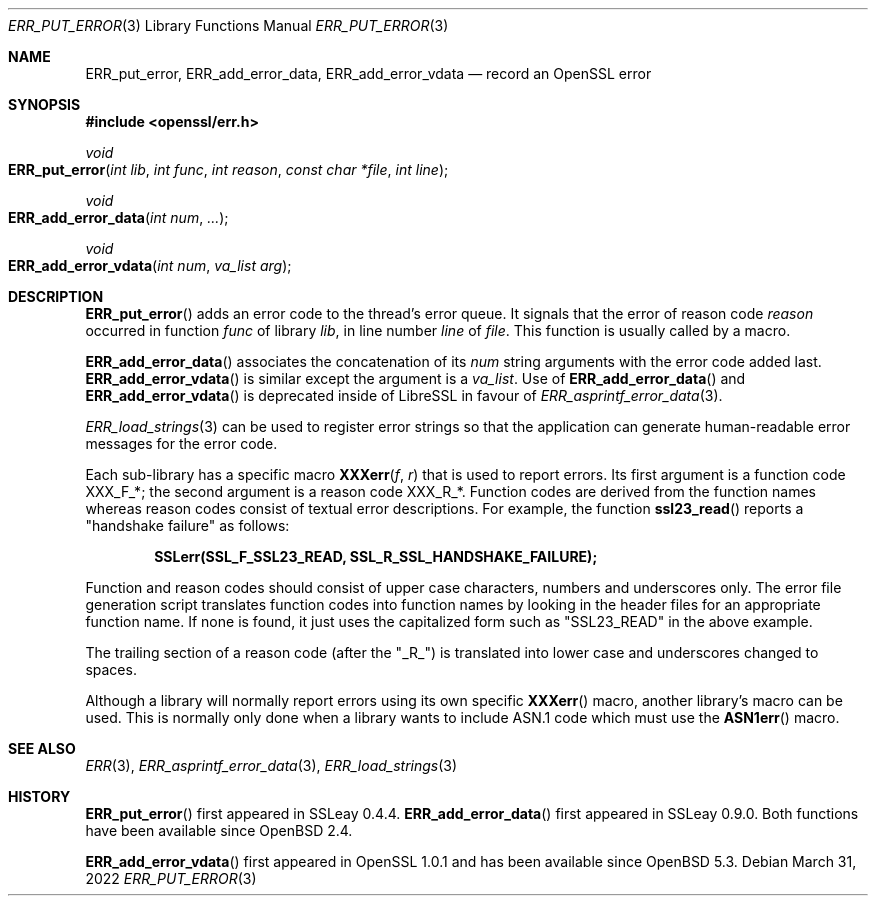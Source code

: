 .\"	$OpenBSD: ERR_put_error.3,v 1.10 2022/03/31 17:27:16 naddy Exp $
.\"	OpenSSL b97fdb57 Nov 11 09:33:09 2016 +0100
.\"
.\" This file was written by Ulf Moeller <ulf@openssl.org>.
.\" Copyright (c) 2000, 2016 The OpenSSL Project.  All rights reserved.
.\"
.\" Redistribution and use in source and binary forms, with or without
.\" modification, are permitted provided that the following conditions
.\" are met:
.\"
.\" 1. Redistributions of source code must retain the above copyright
.\"    notice, this list of conditions and the following disclaimer.
.\"
.\" 2. Redistributions in binary form must reproduce the above copyright
.\"    notice, this list of conditions and the following disclaimer in
.\"    the documentation and/or other materials provided with the
.\"    distribution.
.\"
.\" 3. All advertising materials mentioning features or use of this
.\"    software must display the following acknowledgment:
.\"    "This product includes software developed by the OpenSSL Project
.\"    for use in the OpenSSL Toolkit. (http://www.openssl.org/)"
.\"
.\" 4. The names "OpenSSL Toolkit" and "OpenSSL Project" must not be used to
.\"    endorse or promote products derived from this software without
.\"    prior written permission. For written permission, please contact
.\"    openssl-core@openssl.org.
.\"
.\" 5. Products derived from this software may not be called "OpenSSL"
.\"    nor may "OpenSSL" appear in their names without prior written
.\"    permission of the OpenSSL Project.
.\"
.\" 6. Redistributions of any form whatsoever must retain the following
.\"    acknowledgment:
.\"    "This product includes software developed by the OpenSSL Project
.\"    for use in the OpenSSL Toolkit (http://www.openssl.org/)"
.\"
.\" THIS SOFTWARE IS PROVIDED BY THE OpenSSL PROJECT ``AS IS'' AND ANY
.\" EXPRESSED OR IMPLIED WARRANTIES, INCLUDING, BUT NOT LIMITED TO, THE
.\" IMPLIED WARRANTIES OF MERCHANTABILITY AND FITNESS FOR A PARTICULAR
.\" PURPOSE ARE DISCLAIMED.  IN NO EVENT SHALL THE OpenSSL PROJECT OR
.\" ITS CONTRIBUTORS BE LIABLE FOR ANY DIRECT, INDIRECT, INCIDENTAL,
.\" SPECIAL, EXEMPLARY, OR CONSEQUENTIAL DAMAGES (INCLUDING, BUT
.\" NOT LIMITED TO, PROCUREMENT OF SUBSTITUTE GOODS OR SERVICES;
.\" LOSS OF USE, DATA, OR PROFITS; OR BUSINESS INTERRUPTION)
.\" HOWEVER CAUSED AND ON ANY THEORY OF LIABILITY, WHETHER IN CONTRACT,
.\" STRICT LIABILITY, OR TORT (INCLUDING NEGLIGENCE OR OTHERWISE)
.\" ARISING IN ANY WAY OUT OF THE USE OF THIS SOFTWARE, EVEN IF ADVISED
.\" OF THE POSSIBILITY OF SUCH DAMAGE.
.\"
.Dd $Mdocdate: March 31 2022 $
.Dt ERR_PUT_ERROR 3
.Os
.Sh NAME
.Nm ERR_put_error ,
.Nm ERR_add_error_data ,
.Nm ERR_add_error_vdata
.Nd record an OpenSSL error
.Sh SYNOPSIS
.In openssl/err.h
.Ft void
.Fo ERR_put_error
.Fa "int lib"
.Fa "int func"
.Fa "int reason"
.Fa "const char *file"
.Fa "int line"
.Fc
.Ft void
.Fo ERR_add_error_data
.Fa "int num"
.Fa ...
.Fc
.Ft void
.Fo ERR_add_error_vdata
.Fa "int num"
.Fa "va_list arg"
.Fc
.Sh DESCRIPTION
.Fn ERR_put_error
adds an error code to the thread's error queue.
It signals that the error of reason code
.Fa reason
occurred in function
.Fa func
of library
.Fa lib ,
in line number
.Fa line
of
.Fa file .
This function is usually called by a macro.
.Pp
.Fn ERR_add_error_data
associates the concatenation of its
.Fa num
string arguments with the error code added last.
.Fn ERR_add_error_vdata
is similar except the argument is a
.Vt va_list .
Use of
.Fn ERR_add_error_data
and
.Fn ERR_add_error_vdata
is deprecated inside of LibreSSL in favour of
.Xr ERR_asprintf_error_data 3 .
.Pp
.Xr ERR_load_strings 3
can be used to register error strings so that the application can
generate human-readable error messages for the error code.
.Pp
Each sub-library has a specific macro
.Fn XXXerr f r
that is used to report errors.
Its first argument is a function code
.Dv XXX_F_* ;
the second argument is a reason code
.Dv XXX_R_* .
Function codes are derived from the function names
whereas reason codes consist of textual error descriptions.
For example, the function
.Fn ssl23_read
reports a "handshake failure" as follows:
.Pp
.Dl SSLerr(SSL_F_SSL23_READ, SSL_R_SSL_HANDSHAKE_FAILURE);
.Pp
Function and reason codes should consist of upper case characters,
numbers and underscores only.
The error file generation script translates function codes into function
names by looking in the header files for an appropriate function name.
If none is found, it just uses the capitalized form such as "SSL23_READ"
in the above example.
.Pp
The trailing section of a reason code (after the "_R_") is translated
into lower case and underscores changed to spaces.
.Pp
Although a library will normally report errors using its own specific
.Fn XXXerr
macro, another library's macro can be used.
This is normally only done when a library wants to include ASN.1 code
which must use the
.Fn ASN1err
macro.
.Sh SEE ALSO
.Xr ERR 3 ,
.Xr ERR_asprintf_error_data 3 ,
.Xr ERR_load_strings 3
.Sh HISTORY
.Fn ERR_put_error
first appeared in SSLeay 0.4.4.
.Fn ERR_add_error_data
first appeared in SSLeay 0.9.0.
Both functions have been available since
.Ox 2.4 .
.Pp
.Fn ERR_add_error_vdata
first appeared in OpenSSL 1.0.1 and has been available since
.Ox 5.3 .
